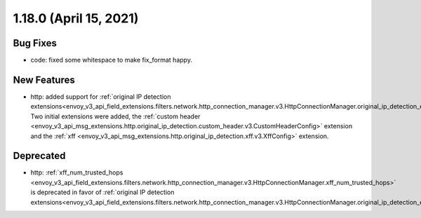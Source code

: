 1.18.0 (April 15, 2021)
=======================

Bug Fixes
---------

* code: fixed some whitespace to make fix_format happy.

New Features
------------

* http: added support for :ref:`original IP detection extensions<envoy_v3_api_field_extensions.filters.network.http_connection_manager.v3.HttpConnectionManager.original_ip_detection_extensions>`.
  Two initial extensions were added, the :ref:`custom header <envoy_v3_api_msg_extensions.http.original_ip_detection.custom_header.v3.CustomHeaderConfig>` extension and the
  :ref:`xff <envoy_v3_api_msg_extensions.http.original_ip_detection.xff.v3.XffConfig>` extension.

Deprecated
----------

* http: :ref:`xff_num_trusted_hops <envoy_v3_api_field_extensions.filters.network.http_connection_manager.v3.HttpConnectionManager.xff_num_trusted_hops>` is deprecated in favor of :ref:`original IP detection extensions<envoy_v3_api_field_extensions.filters.network.http_connection_manager.v3.HttpConnectionManager.original_ip_detection_extensions>`.
